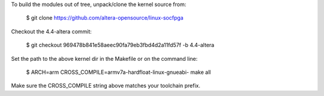 To build the modules out of tree, unpack/clone the kernel source from:

  $ git clone https://github.com/altera-opensource/linux-socfpga

Checkout the 4.4-altera commit:

  $ git checkout 969478b841e58aeec90fa79eb3fbd4d2a11fd57f -b 4.4-altera

Set the path to the above kernel dir in the Makefile or on the command line:

  $ ARCH=arm CROSS_COMPILE=armv7a-hardfloat-linux-gnueabi- make all

Make sure the CROSS_COMPILE string above matches your toolchain prefix.
